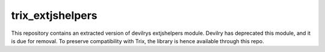 trix_extjshelpers
---------------

This repository contains an extracted version of devilrys extjshelpers module.
Devilry has deprecated this module, and it is due for removal. To preserve
compatibility with Trix, the library is hence available through this repo.
